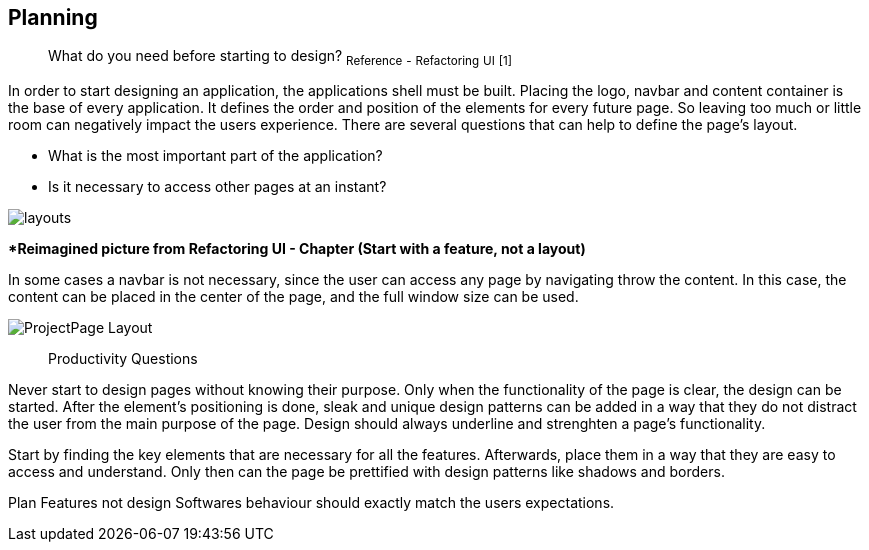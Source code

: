 ## Planning

> What do you need before starting to design?
~Reference~ ~-~ ~Refactoring~ ~UI~ ~[1]~

In order to start designing an application, the applications shell must be built. Placing the logo, navbar and content container is the base of every application. It defines the order and position of the elements for every future page. So leaving too much or little room can negatively impact the users experience. There are several questions that can help to define the page's layout. 

- What is the most important part of the application?
- Is it necessary to access other pages at an instant?

image::/Assets/Images/Design-Layouts.png[layouts]
**Reimagined picture from Refactoring UI - Chapter (Start with a feature, not a layout)*

In some cases a navbar is not necessary, since the user can access any page by navigating throw the content. In this case, the content can be placed in the center of the page, and the full window size can be used.

image::/Assets/Images/ProjectPage_Layout.png[pdfwidth=2in,page_layout]

> Productivity Questions

Never start to design pages without knowing their purpose. 
Only when the functionality of the page is clear, the design can be started.
After the element's positioning is done, sleak and unique design patterns can be added in a way that they do not distract the user from the main purpose of the page.
Design should always underline and strenghten a page's functionality.

Start by finding the key elements that are necessary for all the features.
Afterwards, place them in a way that they are easy to access and understand. 
Only then can the page be prettified with design patterns like shadows and borders.


Plan Features not design
Softwares behaviour should exactly match the users expectations.

[TODO]
